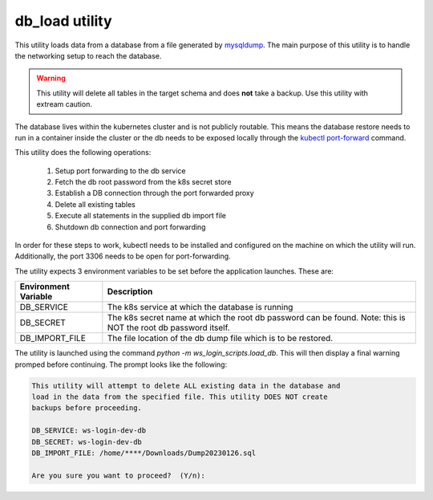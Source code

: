 db_load utility
===============

This utility loads data from a database from a file generated by 
`mysqldump <https://dev.mysql.com/doc/refman/8.0/en/mysqldump.html>`_. The main 
purpose of this utility is to handle the networking setup to reach the database.

.. warning::

   This utility will delete all tables in the target schema and does **not** 
   take a backup.  Use this utility with extream caution.

The database lives within the kubernetes cluster and is not publicly routable. 
This means the database restore needs to run in a container inside the cluster 
or the db needs to be exposed locally through the 
`kubectl port-forward <https://kubernetes.io/docs/tasks/access-application-cluster/port-forward-access-application-cluster/>`_
command. 

This utility does the following operations:

 #. Setup port forwarding to the db service
 #. Fetch the db root password from the k8s secret store
 #. Establish a DB connection through the port forwarded proxy       
 #. Delete all existing tables
 #. Execute all statements in the supplied db import file
 #. Shutdown db connection and port forwarding

In order for these steps to work, kubectl needs to be installed and configured
on the machine on which the utility will run.  Additionally, the port 3306 
needs to be open for port-forwarding.

The utility expects 3 environment variables to be set before the application 
launches. These are:

+----------------------+------------------------------------------------------+
| Environment Variable | Description                                          |
+======================+======================================================+
| DB_SERVICE           | The k8s service at which the database is running     |
+----------------------+------------------------------------------------------+
| DB_SECRET            | The k8s secret name at which the root db password can|
|                      | be found. Note: this is NOT the root db password     |
|                      | itself.                                              |
+----------------------+------------------------------------------------------+
| DB_IMPORT_FILE       | The file location of the db dump file which is to be | 
|                      | restored.                                            |
+----------------------+------------------------------------------------------+

The utility is launched using the command `python -m ws_login_scripts.load_db`.
This will then display a final warning promped before continuing.  The prompt 
looks like the following:

.. code-block:: bash
   
  This utility will attempt to delete ALL existing data in the database and 
  load in the data from the specified file. This utility DOES NOT create 
  backups before proceeding.

  DB_SERVICE: ws-login-dev-db
  DB_SECRET: ws-login-dev-db
  DB_IMPORT_FILE: /home/****/Downloads/Dump20230126.sql

  Are you sure you want to proceed?  (Y/n):  


